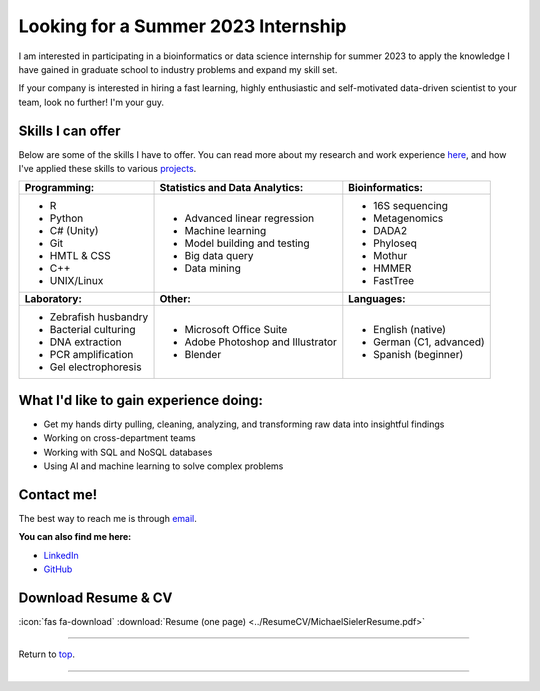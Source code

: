 .. _Top:


Looking for a Summer 2023 Internship
====================================

I am interested in participating in a bioinformatics or data science internship for summer 2023 to apply the knowledge I have gained in graduate school to industry problems and expand my skill set.

If your company is interested in hiring a fast learning, highly enthusiastic and self-motivated data-driven scientist to your team, look no further! I'm your guy.



Skills I can offer
------------------

Below are some of the skills I have to offer. You can read more about my research and work experience `here <https://michaelsieler.com/en/latest/Experience/experience.html>`_, and how I've applied these skills to various `projects <https://michaelsieler.com/en/latest/Projects/projects.html>`_.

+----------------------------+------------------------------------+--------------------------------+
| **Programming:**           | **Statistics and Data Analytics:** | **Bioinformatics:**            |
+----------------------------+------------------------------------+--------------------------------+
| - R                        | - Advanced linear regression       | - 16S sequencing               |
| - Python                   | - Machine learning                 | - Metagenomics                 |
| - C# (Unity)               | - Model building and testing       | - DADA2                        |
| - Git                      | - Big data query                   | - Phyloseq                     |
| - HMTL & CSS               | - Data mining                      | - Mothur                       |
| - C++                      |                                    | - HMMER                        |
| - UNIX/Linux               |                                    | - FastTree                     |
+----------------------------+------------------------------------+--------------------------------+
| **Laboratory:**            | **Other:**                         | **Languages:**                 |
+----------------------------+------------------------------------+--------------------------------+
| - Zebrafish husbandry      | - Microsoft Office Suite           | - English (native)             |
| - Bacterial culturing      | - Adobe Photoshop and Illustrator  | - German (C1, advanced)        |
| - DNA extraction           | - Blender                          | - Spanish (beginner)           |
| - PCR amplification        |                                    |                                |
| - Gel electrophoresis      |                                    |                                |
+----------------------------+------------------------------------+--------------------------------+



What I'd like to gain experience doing:
---------------------------------------

- Get my hands dirty pulling, cleaning, analyzing, and transforming raw data into insightful findings
- Working on cross-department teams
- Working with SQL and NoSQL databases
- Using AI and machine learning to solve complex problems


Contact me!
-----------

The best way to reach me is through `email <sielerjm@oregonstate.edu>`_.

**You can also find me here:**

- `LinkedIn <https://www.linkedin.com/in/mjsielerjr/>`_
- `GitHub <https://github.com/sielerjm>`_


Download Resume & CV
--------------------

:icon:`fas fa-download` :download:`Resume (one page) <../ResumeCV/MichaelSielerResume.pdf>`

------

Return to `top`_.

------
